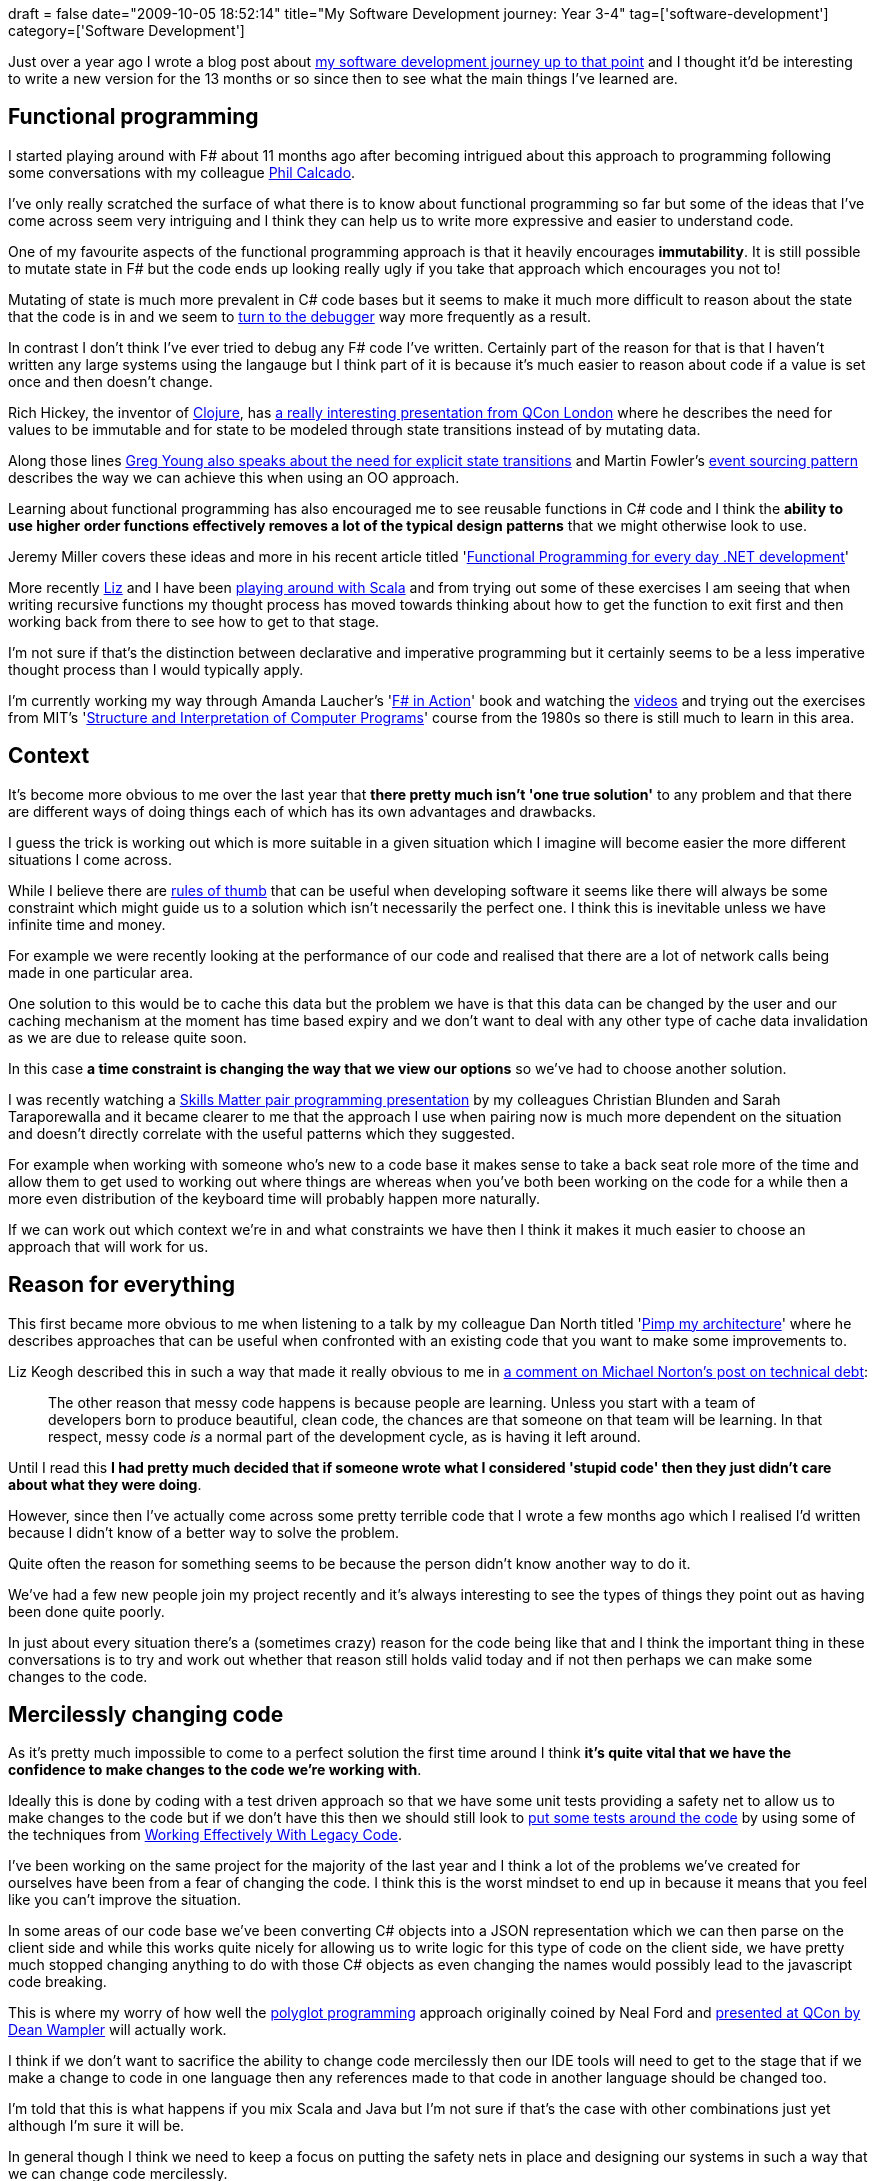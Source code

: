 +++
draft = false
date="2009-10-05 18:52:14"
title="My Software Development journey: Year 3-4"
tag=['software-development']
category=['Software Development']
+++

Just over a year ago I wrote a blog post about http://www.markhneedham.com/blog/2008/09/01/my-software-development-journey-so-far/[my software development journey up to that point] and I thought it'd be interesting to write a new version for the 13 months or so since then to see what the main things I've learned are.

== Functional programming

I started playing around with F# about 11 months ago after becoming intrigued about this approach to programming following some conversations with my colleague http://fragmental.tw[Phil Calcado].

I've only really scratched the surface of what there is to know about functional programming so far but some of the ideas that I've come across seem very intriguing and I think they can help us to write more expressive and easier to understand code.

One of my favourite aspects of the functional programming approach is that it heavily encourages *immutability*. It is still possible to mutate state in F# but the code ends up looking really ugly if you take that approach which encourages you not to!

Mutating of state is much more prevalent in C# code bases but it seems to make it much more difficult to reason about the state that the code is in and we seem to http://www.markhneedham.com/blog/2009/03/20/coding-reassessing-what-the-debugger-is-for/[turn to the debugger] way more frequently as a result.

In contrast I don't think I've ever tried to debug any F# code I've written. Certainly part of the reason for that is that I haven't written any large systems using the langauge but I think part of it is because it's much easier to reason about code if a value is set once and then doesn't change.

Rich Hickey, the inventor of http://clojure.org/[Clojure], has http://www.infoq.com/presentations/Value-Identity-State-Rich-Hickey[a really interesting presentation from QCon London] where he describes the need for values to be immutable and for state to be modeled through state transitions instead of by mutating data.

Along those lines http://www.markhneedham.com/blog/2009/08/29/book-club-unshackle-your-domain-greg-young/[Greg Young also speaks about the need for explicit state transitions] and Martin Fowler's http://martinfowler.com/eaaDev/EventSourcing.html[event sourcing pattern] describes the way we can achieve this when using an OO approach.

Learning about functional programming has also encouraged me to see reusable functions in C# code and I think the *ability to use higher order functions effectively removes a lot of the typical design patterns* that we might otherwise look to use.

Jeremy Miller covers these ideas and more in his recent article titled 'http://msdn.microsoft.com/en-us/magazine/ee309512.aspx[Functional Programming for every day .NET development]'

More recently http://lizdouglass.wordpress.com/[Liz] and I have been http://www.markhneedham.com/blog/2009/09/30/scala-99-problems/[playing around with Scala] and from trying out some of these exercises I am seeing that when writing recursive functions my thought process has moved towards thinking about how to get the function to exit first and then working back from there to see how to get to that stage.

I'm not sure if that's the distinction between declarative and imperative programming but it certainly seems to be a less imperative thought process than I would typically apply.

I'm currently working my way through Amanda Laucher's 'http://manning.com/laucher/[F# in Action]' book and watching the http://video.google.com/videoplay?docid=5546836985338782440&ei=Vcq9SvmFFZD-wQOFqJjmBg&q=sicp#docid=-1634408017041876836[videos] and trying out the exercises from MIT's 'http://mitpress.mit.edu/sicp/full-text/book/book-Z-H-4.html#%_toc_start[Structure and Interpretation of Computer Programs]' course from the 1980s so there is still much to learn in this area.

== Context

It's become more obvious to me over the last year that *there pretty much isn't 'one true solution'* to any problem and that there are different ways of doing things each of which has its own advantages and drawbacks.

I guess the trick is working out which is more suitable in a given situation which I imagine will become easier the more different situations I come across.

While I believe there are http://www.markhneedham.com/blog/2009/10/04/coding-rules-of-thumb/[rules of thumb] that can be useful when developing software it seems like there will always be some constraint which might guide us to a solution which isn't necessarily the perfect one. I think this is inevitable unless we have infinite time and money.

For example we were recently looking at the performance of our code and realised that there are a lot of network calls being made in one particular area.

One solution to this would be to cache this data but the problem we have is that this data can be changed by the user and our caching mechanism at the moment has time based expiry and we don't want to deal with any other type of cache data invalidation as we are due to release quite soon.

In this case *a time constraint is changing the way that we view our options* so we've had to choose another solution.

I was recently watching a http://skillsmatter.com/podcast/java-jee/pairing-101[Skills Matter pair programming presentation] by my colleagues Christian Blunden and Sarah Taraporewalla and it became clearer to me that the approach I use when pairing now is much more dependent on the situation and doesn't directly correlate with the useful patterns which they suggested.

For example when working with someone who's new to a code base it makes sense to take a back seat role more of the time and allow them to get used to working out where things are whereas when you've both been working on the code for a while then a more even distribution of the keyboard time will probably happen more naturally.

If we can work out which context we're in and what constraints we have then I think it makes it much easier to choose an approach that will work for us.

== Reason for everything

This first became more obvious to me when listening to a talk by my colleague Dan North titled 'http://www.markhneedham.com/blog/2009/04/25/pimp-my-architecture-dan-north/[Pimp my architecture]' where he describes approaches that can be useful when confronted with an existing code that you want to make some improvements to.

Liz Keogh described this in such a way that made it really obvious to me in http://docondev.blogspot.com/2009/08/messy-code-is-not-technical-debt.html?showComment=1251883929431#c3911511509905214349[a comment on Michael Norton's post on technical debt]:

____
The other reason that messy code happens is because people are learning. Unless you start with a team of developers born to produce beautiful, clean code, the chances are that someone on that team will be learning. In that respect, messy code _is_ a normal part of the development cycle, as is having it left around.
____

Until I read this *I had pretty much decided that if someone wrote what I considered 'stupid code' then they just didn't care about what they were doing*.

However, since then I've actually come across some pretty terrible code that I wrote a few months ago which I realised I'd written because I didn't know of a better way to solve the problem.

Quite often the reason for something seems to be because the person didn't know another way to do it.

We've had a few new people join my project recently and it's always interesting to see the types of things they point out as having been done quite poorly.

In just about every situation there's a (sometimes crazy) reason for the code being like that and I think the important thing in these conversations is to try and work out whether that reason still holds valid today and if not then perhaps we can make some changes to the code.

== Mercilessly changing code

As it's pretty much impossible to come to a perfect solution the first time around I think *it's quite vital that we have the confidence to make changes to the code we're working with*.

Ideally this is done by coding with a test driven approach so that we have some unit tests providing a safety net to allow us to make changes to the code but if we don't have this then we should still look to http://www.markhneedham.com/blog/2008/11/28/tdd-suffering-from-testing-last/[put some tests around the code] by using some of the techniques from http://www.amazon.co.uk/Working-Effectively-Legacy-Robert-Martin/dp/0131177052/ref=sr_1_1?ie=UTF8&s=books&qid=1254731863&sr=8-1[Working Effectively With Legacy Code].

I've been working on the same project for the majority of the last year and I think a lot of the problems we've created for ourselves have been from a fear of changing the code. I think this is the worst mindset to end up in because it means that you feel like you can't improve the situation.

In some areas of our code base we've been converting C# objects into a JSON representation which we can then parse on the client side and while this works quite nicely for allowing us to write logic for this type of code on the client side, we have pretty much stopped changing anything to do with those C# objects as even changing the names would possibly lead to the javascript code breaking.

This is where my worry of how well the http://memeagora.blogspot.com/2006/12/polyglot-programming.html[polyglot programming] approach originally coined by Neal Ford and http://www.infoq.com/presentations/polyglot-polyparadigm-programming[presented at QCon by Dean Wampler] will actually work.

I think if we don't want to sacrifice the ability to change code mercilessly then our IDE tools will need to get to the stage that if we make a change to code in one language then any references made to that code in another language should be changed too.

I'm told that this is what happens if you mix Scala and Java but I'm not sure if that's the case with other combinations just yet although I'm sure it will be.

In general though I think we need to keep a focus on putting the safety nets in place and designing our systems in such a way that we can change code mercilessly.

If we can achieve that then it doesn't matter if we make a mistake because we can easily fix it.

== In summary

These are the areas that I feel I've learnt the mos over the last year and the common threads running through seem to be that I've learnt that there's more than one approach to problems and we rarely get it right the first time.

More recently I've found myself drifting towards an interest in how things work under the hood and where some of the original ideas we use today come from.

As a result I've found myself reading 'http://www.amazon.co.uk/CLR-Via-Applied-Framework-Programming/dp/0735621632/ref=sr_1_1?ie=UTF8&s=books&qid=1254732415&sr=8-1[CLR via C#]' and 'http://www.amazon.co.uk/Fundamentals-Object-oriented-Design-Object-Technology/dp/020169946X/ref=sr_1_1?ie=UTF8&s=books&qid=1254732474&sr=1-1[Fundamentals of Object-Oriented Design in UML]' as well as SICP as I mentioned previously.

It will be interesting to see where that will take me to and I'd be interested to see if my experiences at this stage are in anyway similar to what others experienced.
